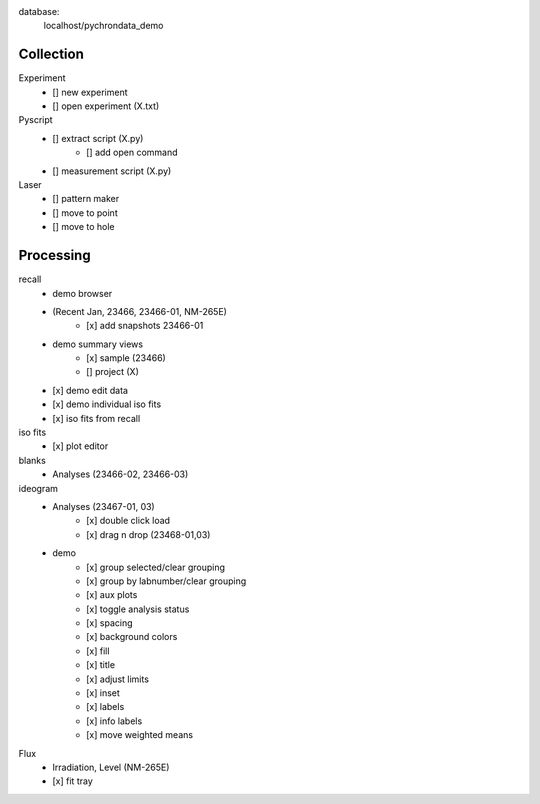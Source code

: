 database:
    localhost/pychrondata_demo


Collection
--------------------
Experiment
    - [] new experiment
    - [] open experiment (X.txt)

Pyscript
    - [] extract script (X.py)
        - [] add open command
    - [] measurement script (X.py)

Laser
    - [] pattern maker
    - [] move to point
    - [] move to hole

Processing
--------------------

recall
    - demo browser
    - (Recent Jan, 23466, 23466-01, NM-265E)
        - [x] add snapshots 23466-01
    - demo summary views
        - [x] sample (23466)
        - [] project (X)
    - [x] demo edit data
    - [x] demo individual iso fits
    - [x] iso fits from recall


iso fits
    - [x] plot editor

blanks
    - Analyses (23466-02, 23466-03)

ideogram
    - Analyses (23467-01, 03)
        - [x] double click load
        - [x] drag n drop (23468-01,03)
    - demo
        - [x] group selected/clear grouping
        - [x] group by labnumber/clear grouping
        - [x] aux plots
        - [x] toggle analysis status
        - [x] spacing
        - [x] background colors
        - [x] fill
        - [x] title
        - [x] adjust limits
        - [x] inset
        - [x] labels
        - [x] info labels
        - [x] move weighted means

Flux
    - Irradiation, Level (NM-265E)
    - [x] fit tray



